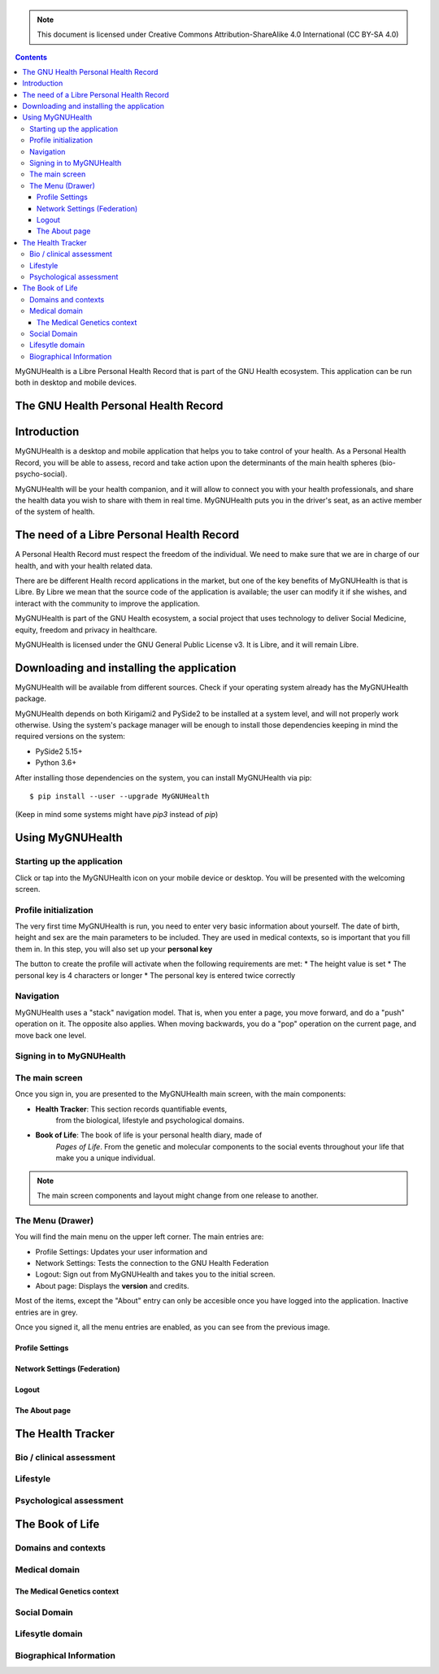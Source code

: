 ===============
 |MyGNUHealth|
===============

.. Note:: This document is licensed under Creative Commons 
    Attribution-ShareAlike 4.0 International (CC BY-SA 4.0) 

.. contents::

MyGNUHealth is a Libre Personal Health Record that is part of the GNU Health
ecosystem. This application can be run both in desktop and mobile devices.

The GNU Health Personal Health Record 
=====================================


Introduction
============
MyGNUHealth is a desktop and mobile application that helps you to take 
control of your health. As a Personal Health Record, you will be able to assess, 
record and take action upon the determinants of the main health spheres 
(bio-psycho-social).

MyGNUHealth will be your health companion, and it will allow to connect you
with your health professionals, and share the health data you wish to share 
with them in real time.
MyGNUHealth puts you in the driver's seat, as an active member of the system of
health.


The need of a Libre Personal Health Record
==========================================
A Personal Health Record must respect the freedom of the individual.
We need to make sure that we are in charge of our health, and with your health
related data.

There are be different Health record applications in the market, but one of
the key benefits of MyGNUHealth is that is Libre. By Libre we mean that the source
code of the application is available; the user can modify it if she wishes, and
interact with the community to improve the application. 

MyGNUHealth is part of the GNU Health ecosystem, a social project that uses
technology to deliver Social Medicine, equity, freedom and privacy in healthcare.

MyGNUHealth is licensed under the GNU General Public License v3. It is Libre, and
it will remain Libre.

Downloading and installing the application
==========================================

MyGNUHealth will be available from different sources. Check if your operating
system already has the MyGNUHealth package.

MyGNUHealth depends on both Kirigami2 and PySide2 to be installed at a system
level, and will not properly work otherwise.
Using the system's package manager will be enough to install those dependencies
keeping in mind the required versions on the system:

* PySide2 5.15+
* Python 3.6+

After installing those dependencies on the system,
you can install MyGNUHealth via pip::

 $ pip install --user --upgrade MyGNUHealth

(Keep in mind some systems might have `pip3` instead of `pip`)


Using MyGNUHealth
=================

Starting up the application
---------------------------
|InitialScreen|

Click or tap into the MyGNUHealth icon on your mobile device or desktop.
You will be presented with the welcoming screen.


Profile initialization
----------------------
The very first time MyGNUHealth is run, you need to enter very basic information
about yourself. The date of birth, height and sex are the main parameters to 
be included. They are used in medical contexts, so is important that you 
fill them in. In this step, you will also set up your **personal key**

|ProfileInitialization|

The button to create the profile will activate when the following requirements
are met:
* The height value is set
* The personal key is 4 characters or longer
* The personal key is entered twice correctly

Navigation
----------
MyGNUHealth uses a "stack" navigation model. That is, when you enter a
page, you move forward, and do a "push" operation on it. The opposite 
also applies. When moving backwards, you do a "pop" operation on the
current page, and move back one level.





Signing in to MyGNUHealth
-------------------------
|LoginScreen|




The main screen
---------------
|MainScreen|

Once you sign in, you are presented to the MyGNUHealth main screen, with the 
main components:

* **Health Tracker**: This section records quantifiable events,
    from the biological, lifestyle and psychological domains.
     
* **Book of Life**: The book of life is your personal health diary, made of 
    *Pages of Life*. From the genetic and molecular components to the social 
    events throughout your life that make you a unique individual.

.. note:: The main screen components and layout might change from one release
    to another.


The Menu (Drawer)
-----------------
|Menu| 

You will find the main menu on the upper left corner. 
The main entries are:

* Profile Settings: Updates your user information and 
* Network Settings: Tests the connection to the GNU Health Federation
* Logout: Sign out from MyGNUHealth and takes you to the initial screen.
* About page: Displays the **version** and credits.


|MenuActive|

Most of the items, except the "About" entry can only be accesible once 
you have logged into the application. Inactive entries are in grey.


Once you signed it, all the menu entries are enabled, as you can see from the
previous image.

Profile Settings
~~~~~~~~~~~~~~~~

Network Settings (Federation)
~~~~~~~~~~~~~~~~~~~~~~~~~~~~~

Logout
~~~~~~

The About page
~~~~~~~~~~~~~~


The Health Tracker
==================

Bio / clinical assessment
-------------------------


Lifestyle
---------


Psychological assessment
------------------------


The Book of Life
================

Domains and contexts
--------------------

Medical domain
--------------

The Medical Genetics context
~~~~~~~~~~~~~~~~~~~~~~~~~~~~

Social Domain
-------------

Lifesytle domain
----------------


Biographical Information
------------------------




.. |InitialScreen| image:: ./images/initial_screen.png
.. |MainScreen| image:: ./images/main_screen.png
.. |Menu| image:: ./images/menu_global_drawer.png
.. |MenuActive| image:: ./images/menu_global_drawer_active.png
.. |ProfileInitialization| image:: ./images/user_profile_initialization.png
.. |MyGNUHealth| image:: ./images/mygnuhealth.png
.. |LoginScreen| image:: ./images/login_screen.png
